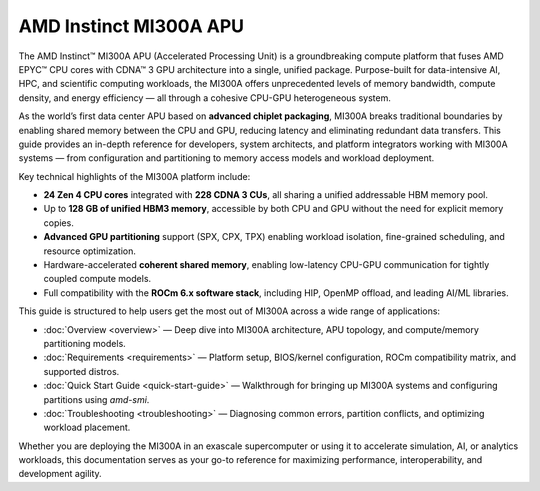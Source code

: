 .. meta::
   :description: AMD Instinct MI300A APU
   :keywords: AMD, MI300A, APU, CPU-GPU, Instinct, Overview

*******************************************
AMD Instinct MI300A APU
*******************************************

The AMD Instinct™ MI300A APU (Accelerated Processing Unit) is a groundbreaking compute platform that fuses AMD EPYC™ CPU cores with CDNA™ 3 GPU architecture into a single, unified package. Purpose-built for data-intensive AI, HPC, and scientific computing workloads, the MI300A offers unprecedented levels of memory bandwidth, compute density, and energy efficiency — all through a cohesive CPU-GPU heterogeneous system.

As the world’s first data center APU based on **advanced chiplet packaging**, MI300A breaks traditional boundaries by enabling shared memory between the CPU and GPU, reducing latency and eliminating redundant data transfers. This guide provides an in-depth reference for developers, system architects, and platform integrators working with MI300A systems — from configuration and partitioning to memory access models and workload deployment.

Key technical highlights of the MI300A platform include:

- **24 Zen 4 CPU cores** integrated with **228 CDNA 3 CUs**, all sharing a unified addressable HBM memory pool.
- Up to **128 GB of unified HBM3 memory**, accessible by both CPU and GPU without the need for explicit memory copies.
- **Advanced GPU partitioning** support (SPX, CPX, TPX) enabling workload isolation, fine-grained scheduling, and resource optimization.
- Hardware-accelerated **coherent shared memory**, enabling low-latency CPU-GPU communication for tightly coupled compute models.
- Full compatibility with the **ROCm 6.x software stack**, including HIP, OpenMP offload, and leading AI/ML libraries.

This guide is structured to help users get the most out of MI300A across a wide range of applications:

- :doc:`Overview <overview>` — Deep dive into MI300A architecture, APU topology, and compute/memory partitioning models.
- :doc:`Requirements <requirements>` — Platform setup, BIOS/kernel configuration, ROCm compatibility matrix, and supported distros.
- :doc:`Quick Start Guide <quick-start-guide>` — Walkthrough for bringing up MI300A systems and configuring partitions using `amd-smi`.
- :doc:`Troubleshooting <troubleshooting>` — Diagnosing common errors, partition conflicts, and optimizing workload placement.

Whether you are deploying the MI300A in an exascale supercomputer or using it to accelerate simulation, AI, or analytics workloads, this documentation serves as your go-to reference for maximizing performance, interoperability, and development agility.
